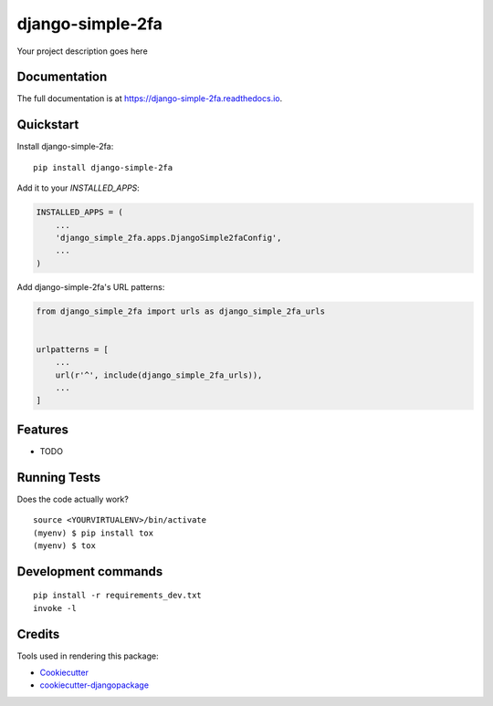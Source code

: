 =============================
django-simple-2fa
=============================

.. image:: https://badge.fury.io/py/django-simple-2fa.svg
    :target: https://badge.fury.io/py/django-simple-2fa

.. image:: https://travis-ci.org/expert-m/django-simple-2fa.svg?branch=master
    :target: https://travis-ci.org/expert-m/django-simple-2fa

.. image:: https://codecov.io/gh/expert-m/django-simple-2fa/branch/master/graph/badge.svg
    :target: https://codecov.io/gh/expert-m/django-simple-2fa

Your project description goes here

Documentation
-------------

The full documentation is at https://django-simple-2fa.readthedocs.io.

Quickstart
----------

Install django-simple-2fa::

    pip install django-simple-2fa

Add it to your `INSTALLED_APPS`:

.. code-block:: python

    INSTALLED_APPS = (
        ...
        'django_simple_2fa.apps.DjangoSimple2faConfig',
        ...
    )

Add django-simple-2fa's URL patterns:

.. code-block:: python

    from django_simple_2fa import urls as django_simple_2fa_urls


    urlpatterns = [
        ...
        url(r'^', include(django_simple_2fa_urls)),
        ...
    ]

Features
--------

* TODO

Running Tests
-------------

Does the code actually work?

::

    source <YOURVIRTUALENV>/bin/activate
    (myenv) $ pip install tox
    (myenv) $ tox


Development commands
---------------------

::

    pip install -r requirements_dev.txt
    invoke -l


Credits
-------

Tools used in rendering this package:

*  Cookiecutter_
*  `cookiecutter-djangopackage`_

.. _Cookiecutter: https://github.com/audreyr/cookiecutter
.. _`cookiecutter-djangopackage`: https://github.com/pydanny/cookiecutter-djangopackage
